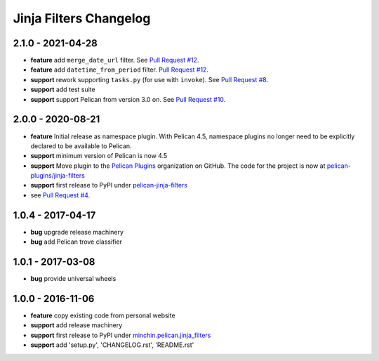 Jinja Filters Changelog
=======================

2.1.0 - 2021-04-28
------------------

- **feature** add ``merge_date_url`` filter. See `Pull Request #12`_.
- **feature** add ``datetime_from_period`` filter. `Pull Request #12`_.
- **support** rework supporting ``tasks.py`` (for use with ``invoke``). See
  `Pull Request #8`_.
- **support** add test suite
- **support** support Pelican from version 3.0 on. See `Pull Request #10`_.

.. _Pull Request #8: https://github.com/pelican-plugins/jinja-filters/pull/8
.. _Pull Request #10: https://github.com/pelican-plugins/jinja-filters/pull/10
.. _Pull Request #12: https://github.com/pelican-plugins/jinja-filters/pull/12

2.0.0 - 2020-08-21
------------------

- **feature** Initial release as namespace plugin. With Pelican 4.5,
  namespace plugins no longer need to be explicitly declared to be available to
  Pelican.
- **support** minimum version of Pelican is now 4.5
- **support** Move plugin to the `Pelican Plugins`_ organization on GitHub. The
  code for the project is now at `pelican-plugins/jinja-filters`_
- **support** first release to PyPI under `pelican-jinja-filters`_
- see `Pull Request #4`_.

1.0.4 - 2017-04-17
------------------

- **bug** upgrade release machinery
- **bug** add Pelican trove classifier

1.0.1 - 2017-03-08
------------------

- **bug** provide universal wheels

1.0.0 - 2016-11-06
------------------

- **feature** copy existing code from personal website
- **support** add release machinery
- **support** first release to PyPI under `minchin.pelican.jinja_filters`_
- **support** add 'setup.py', 'CHANGELOG.rst', 'README.rst'


.. _minchin.pelican.jinja_filters: https://pypi.org/project/minchin.pelican.jinja_filters/
.. _pelican-plugins/jinja-filters: https://github.com/pelican-plugins/jinja-filters
.. _pelican-jinja-filters: https://pypi.org/project/pelican-jinja-filters/
.. _Pelican Plugins: https://github.com/pelican-plugins
.. _Pull Request #4: https://github.com/pelican-plugins/jinja-filters/pull/4
